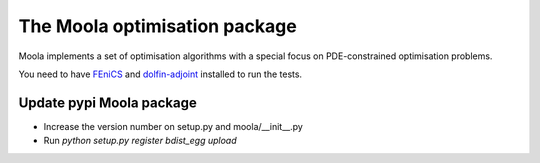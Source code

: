 The Moola optimisation package
==============================

Moola implements a set of optimisation algorithms with a special focus on PDE-constrained optimisation problems.

You need to have FEniCS_ and dolfin-adjoint_ installed to run the tests.


.. _FEniCS: http://www.fenicsproject.org
.. _dolfin-adjoint: http://dolfin-adjoint.org


Update pypi Moola package
-------------------------

- Increase the version number on setup.py and moola/__init__.py
- Run `python setup.py register bdist_egg upload`  
